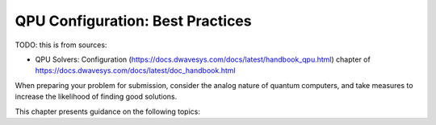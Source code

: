 .. _qpu_solver_configuration:

=================================
QPU Configuration: Best Practices
=================================

TODO: this is from sources:

* QPU Solvers: Configuration (https://docs.dwavesys.com/docs/latest/handbook_qpu.html)
  chapter of https://docs.dwavesys.com/docs/latest/doc_handbook.html

When preparing your problem for submission, consider the analog nature
of quantum computers, and take measures to increase the likelihood of finding
good solutions.

This chapter presents guidance on the following topics:

